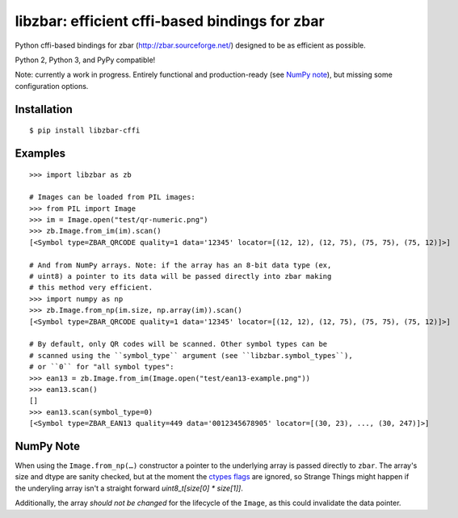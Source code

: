 libzbar: efficient cffi-based bindings for zbar
===============================================

Python cffi-based bindings for zbar (http://zbar.sourceforge.net/) designed to
be as efficient as possible.

Python 2, Python 3, and PyPy compatible!

Note: currently a work in progress. Entirely functional and production-ready
(see `NumPy note`_), but missing some configuration options.


Installation
------------

::

    $ pip install libzbar-cffi


Examples
--------

::

    >>> import libzbar as zb

    # Images can be loaded from PIL images:
    >>> from PIL import Image
    >>> im = Image.open("test/qr-numeric.png")
    >>> zb.Image.from_im(im).scan()
    [<Symbol type=ZBAR_QRCODE quality=1 data='12345' locator=[(12, 12), (12, 75), (75, 75), (75, 12)]>]

    # And from NumPy arrays. Note: if the array has an 8-bit data type (ex,
    # uint8) a pointer to its data will be passed directly into zbar making
    # this method very efficient.
    >>> import numpy as np
    >>> zb.Image.from_np(im.size, np.array(im)).scan()
    [<Symbol type=ZBAR_QRCODE quality=1 data='12345' locator=[(12, 12), (12, 75), (75, 75), (75, 12)]>]

    # By default, only QR codes will be scanned. Other symbol types can be
    # scanned using the ``symbol_type`` argument (see ``libzbar.symbol_types``),
    # or ``0`` for "all symbol types":
    >>> ean13 = zb.Image.from_im(Image.open("test/ean13-example.png"))
    >>> ean13.scan()
    []
    >>> ean13.scan(symbol_type=0)
    [<Symbol type=ZBAR_EAN13 quality=449 data='0012345678905' locator=[(30, 23), ..., (30, 247)]>]


NumPy Note
----------

When using the ``Image.from_np(…)`` constructor a pointer to the underlying
array is passed directly to ``zbar``. The array's size and dtype are sanity
checked, but at the moment the `ctypes flags`__ are ignored, so Strange Things
might happen if the underyling array isn't a straight forward
`uint8_t[size[0] * size[1]]`.

Additionally, the array *should not be changed* for the lifecycle of the
``Image``, as this could invalidate the data pointer.


__ http://docs.scipy.org/doc/numpy/reference/generated/numpy.ndarray.ctypes.html#numpy.ndarray.ctypes
